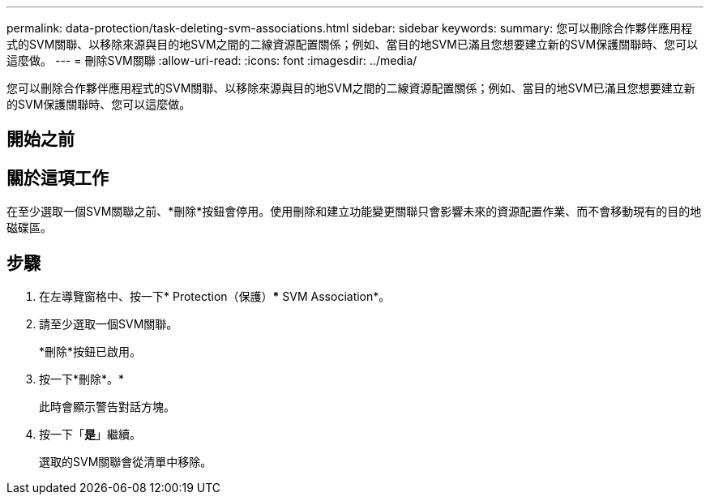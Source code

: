 ---
permalink: data-protection/task-deleting-svm-associations.html 
sidebar: sidebar 
keywords:  
summary: 您可以刪除合作夥伴應用程式的SVM關聯、以移除來源與目的地SVM之間的二線資源配置關係；例如、當目的地SVM已滿且您想要建立新的SVM保護關聯時、您可以這麼做。 
---
= 刪除SVM關聯
:allow-uri-read: 
:icons: font
:imagesdir: ../media/


[role="lead"]
您可以刪除合作夥伴應用程式的SVM關聯、以移除來源與目的地SVM之間的二線資源配置關係；例如、當目的地SVM已滿且您想要建立新的SVM保護關聯時、您可以這麼做。



== 開始之前



== 關於這項工作

在至少選取一個SVM關聯之前、*刪除*按鈕會停用。使用刪除和建立功能變更關聯只會影響未來的資源配置作業、而不會移動現有的目的地磁碟區。



== 步驟

. 在左導覽窗格中、按一下* Protection（保護）*** SVM Association*。
. 請至少選取一個SVM關聯。
+
*刪除*按鈕已啟用。

. 按一下*刪除*。*
+
此時會顯示警告對話方塊。

. 按一下「*是*」繼續。
+
選取的SVM關聯會從清單中移除。


